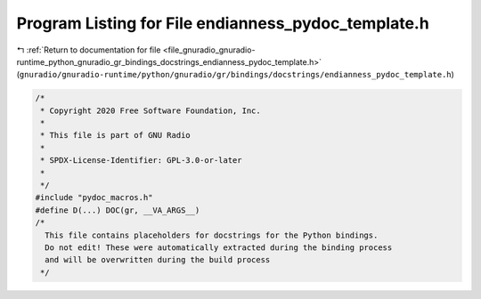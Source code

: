 
.. _program_listing_file_gnuradio_gnuradio-runtime_python_gnuradio_gr_bindings_docstrings_endianness_pydoc_template.h:

Program Listing for File endianness_pydoc_template.h
====================================================

|exhale_lsh| :ref:`Return to documentation for file <file_gnuradio_gnuradio-runtime_python_gnuradio_gr_bindings_docstrings_endianness_pydoc_template.h>` (``gnuradio/gnuradio-runtime/python/gnuradio/gr/bindings/docstrings/endianness_pydoc_template.h``)

.. |exhale_lsh| unicode:: U+021B0 .. UPWARDS ARROW WITH TIP LEFTWARDS

.. code-block:: cpp

   /*
    * Copyright 2020 Free Software Foundation, Inc.
    *
    * This file is part of GNU Radio
    *
    * SPDX-License-Identifier: GPL-3.0-or-later
    *
    */
   #include "pydoc_macros.h"
   #define D(...) DOC(gr, __VA_ARGS__)
   /*
     This file contains placeholders for docstrings for the Python bindings.
     Do not edit! These were automatically extracted during the binding process
     and will be overwritten during the build process
    */
